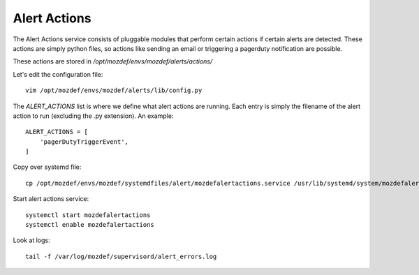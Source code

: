 Alert Actions
*************

The Alert Actions service consists of pluggable modules that perform certain actions if certain alerts are detected. These actions are simply python files, so actions like sending an email or triggering a pagerduty notification are possible.

These actions are stored in `/opt/mozdef/envs/mozdef/alerts/actions/`

Let's edit the configuration file::

  vim /opt/mozdef/envs/mozdef/alerts/lib/config.py


The `ALERT_ACTIONS` list is where we define what alert actions are running. Each entry is simply the filename of the alert action to run (excluding the .py extension). An example::

  ALERT_ACTIONS = [
      'pagerDutyTriggerEvent',
  ]


Copy over systemd file::

  cp /opt/mozdef/envs/mozdef/systemdfiles/alert/mozdefalertactions.service /usr/lib/systemd/system/mozdefalertactions.service


Start alert actions service::

  systemctl start mozdefalertactions
  systemctl enable mozdefalertactions

Look at logs::

  tail -f /var/log/mozdef/supervisord/alert_errors.log
